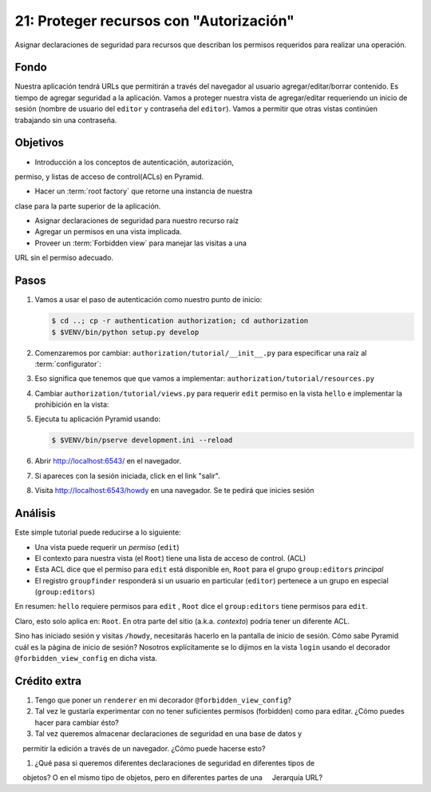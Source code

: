 ===========================================
21: Proteger recursos con "Autorización"
===========================================

Asignar declaraciones de seguridad para recursos que describan los permisos
requeridos para realizar una operación.

Fondo
==========

Nuestra aplicación tendrá URLs que permitirán a través del navegador
al usuario agregar/editar/borrar contenido. Es tiempo de agregar seguridad
a la aplicación. Vamos a proteger nuestra vista de agregar/editar requeriendo
un inicio de sesión (nombre de usuario del ``editor`` y contraseña del
``editor``). Vamos a permitir que otras vistas continúen trabajando
sin una contraseña.


Objetivos
==========

- Introducción a los conceptos de autenticación, autorización,
permiso, y listas de acceso de control(ACLs) en Pyramid. 

- Hacer un :term:`root factory` que retorne una instancia de nuestra
clase para la parte superior de la aplicación.

- Asignar declaraciones de seguridad para nuestro recurso raíz

- Agregar un permisos en una vista implicada.

- Proveer un :term:`Forbidden view` para manejar las visitas a una 
URL sin el permiso adecuado.


Pasos
=====

#. Vamos a usar el paso de autenticación como nuestro punto de inicio:

   .. code-block:: bash

    $ cd ..; cp -r authentication authorization; cd authorization
    $ $VENV/bin/python setup.py develop

#. Comenzaremos por cambiar: ``authorization/tutorial/__init__.py`` para
   especificar una raíz al :term:`configurator`:

   .. literalinclude:: authorization/tutorial/__init__.py
    :linenos:

#. Eso significa que tenemos que que vamos a implementar:
   ``authorization/tutorial/resources.py``

   .. literalinclude:: authorization/tutorial/resources.py
    :linenos:

#. Cambiar ``authorization/tutorial/views.py`` para requerir ``edit``
   permiso en la vista ``hello`` e implementar la prohibición en la vista:

   .. literalinclude:: authorization/tutorial/views.py
    :linenos:

#. Ejecuta tu aplicación Pyramid usando:

   .. code-block:: bash

    $ $VENV/bin/pserve development.ini --reload

#. Abrir http://localhost:6543/ en el navegador.

#. Si apareces con la sesión iniciada, click en el link "salir".

#. Visita http://localhost:6543/howdy en una navegador. Se te pedirá
   que inicies sesión


Análisis
========

Este simple tutorial puede reducirse a lo siguiente:

- Una vista puede requerir un *permiso* (``edit``)

- El contexto para nuestra vista (el ``Root``) tiene una lista de
  acceso de control. (ACL)

- Esta ACL dice que el permiso para ``edit`` está disponible en, ``Root``
  para el grupo ``group:editors`` *principal*

- El  registro ``groupfinder`` responderá si un usuario en particular
  (``editor``) pertenece a un grupo en especial (``group:editors``)

En resumen: ``hello`` requiere permisos para ``edit`` , ``Root`` dice el
``group:editors`` tiene permisos para ``edit``.

Claro, esto solo aplica en: ``Root``. En otra parte del sitio
(a.k.a. *contexto*) podría tener un diferente ACL.

Sino has iniciado sesión y visitas ``/howdy``, necesitarás hacerlo en
la pantalla de inicio de sesión. Cómo sabe Pyramid cuál es la página de inicio
de sesión? Nosotros explícitamente se lo dijimos en la vista ``login`` usando el
decorador ``@forbidden_view_config`` en dicha vista.

Crédito extra
============

#. Tengo que poner un ``renderer`` en mi decorador ``@forbidden_view_config``?

#. Tal vez le gustaría experimentar con no tener suficientes permisos
   (forbidden) como para editar. ¿Cómo puedes hacer para cambiar ésto?

#. Tal vez queremos almacenar declaraciones de seguridad en una base de datos y
    permitir la edición a través de un navegador. ¿Cómo puede hacerse esto?

#. ¿Qué pasa si queremos diferentes declaraciones de seguridad en diferentes tipos de
    objetos? O en el mismo tipo de objetos, pero en diferentes partes de una
    Jerarquía URL?
